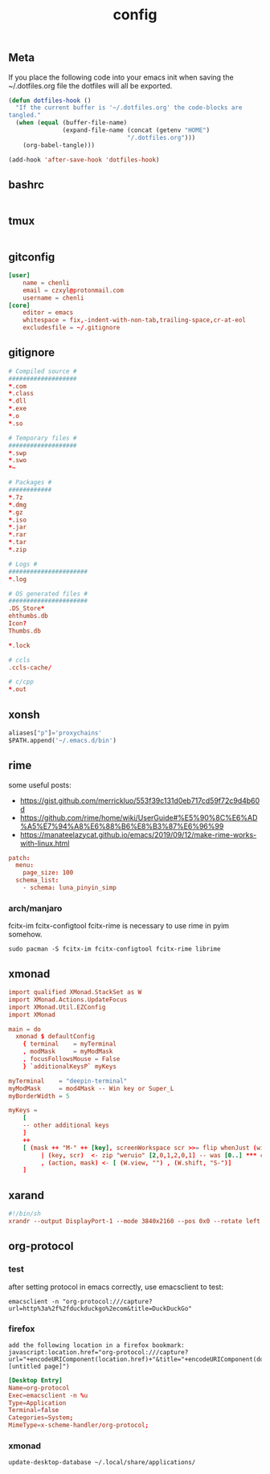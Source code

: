 #+TITLE: config

** Meta
     If you place the following code into your emacs init when saving the
     ~/.dotfiles.org file the dotfiles will all be exported.

#+BEGIN_SRC emacs-lisp :tangle no
       (defun dotfiles-hook ()
         "If the current buffer is '~/.dotfiles.org' the code-blocks are
       tangled."
         (when (equal (buffer-file-name)
                      (expand-file-name (concat (getenv "HOME")
                                        "/.dotfiles.org")))
           (org-babel-tangle)))

       (add-hook 'after-save-hook 'dotfiles-hook)
     #+END_SRC

    
    
** bashrc
#+BEGIN_SRC conf :tangle ~/.bashrc
#+END_SRC

** tmux
#+BEGIN_SRC conf :tangle ~/.tmux.conf
#+END_SRC
** gitconfig
#+BEGIN_SRC conf :tangle ~/.gitconfig
[user]
	name = chenli
	email = czxyl@protonmail.com
	username = chenli
[core]
	editor = emacs
	whitespace = fix,-indent-with-non-tab,trailing-space,cr-at-eol
	excludesfile = ~/.gitignore
#+END_SRC
** gitignore
#+BEGIN_SRC conf :tangle ~/.gitignore
# Compiled source #
###################
,*.com
,*.class
,*.dll
,*.exe
,*.o
,*.so

# Temporary files #
###################
,*.swp
,*.swo
,*~

# Packages #
############
,*.7z
,*.dmg
,*.gz
,*.iso
,*.jar
,*.rar
,*.tar
,*.zip

# Logs #
######################
,*.log

# OS generated files #
######################
.DS_Store*
ehthumbs.db
Icon?
Thumbs.db

,*.lock

# ccls
.ccls-cache/

# c/cpp
*.out
#+END_SRC
** xonsh
#+BEGIN_SRC python :tangle ~/.xonshrc
aliases["p"]='proxychains'
$PATH.append('~/.emacs.d/bin')
#+END_SRC
** rime
some useful posts:
- https://gist.github.com/merrickluo/553f39c131d0eb717cd59f72c9d4b60d
- https://github.com/rime/home/wiki/UserGuide#%E5%90%8C%E6%AD%A5%E7%94%A8%E6%88%B6%E8%B3%87%E6%96%99
- https://manateelazycat.github.io/emacs/2019/09/12/make-rime-works-with-linux.html

#+BEGIN_SRC conf :tangle ~/.emacs.d/rime/default.custom.yaml :mkdirp yes
patch:
  menu:
    page_size: 100
  schema_list:
    - schema: luna_pinyin_simp
#+END_SRC
*** arch/manjaro
fcitx-im fcitx-configtool fcitx-rime is necessary to use rime in pyim somehow.
#+BEGIN_SRC
sudo pacman -S fcitx-im fcitx-configtool fcitx-rime librime
#+END_SRC
** xmonad
#+BEGIN_SRC conf :tangle ~/.xmonad/xmonad.hs
import qualified XMonad.StackSet as W
import XMonad.Actions.UpdateFocus
import XMonad.Util.EZConfig
import XMonad

main = do
  xmonad $ defaultConfig
    { terminal    = myTerminal
    , modMask     = myModMask
    , focusFollowsMouse = False
    } `additionalKeysP` myKeys

myTerminal    = "deepin-terminal"
myModMask     = mod4Mask -- Win key or Super_L
myBorderWidth = 5

myKeys =
    [
    -- other additional keys
    ]
    ++
    [ (mask ++ "M-" ++ [key], screenWorkspace scr >>= flip whenJust (windows . action))
         | (key, scr)  <- zip "weruio" [2,0,1,2,0,1] -- was [0..] *** change to match your screen order ***
         , (action, mask) <- [ (W.view, "") , (W.shift, "S-")]
    ]
#+END_SRC
** xarand
#+BEGIN_SRC conf :tangle ~/.screenlayout/arandr.sh :mkdirp yes
#!/bin/sh
xrandr --output DisplayPort-1 --mode 3840x2160 --pos 0x0 --rotate left --output DisplayPort-0 --mode 3840x2160 --pos 6000x0 --rotate left --output DisplayPort-2 --primary --mode 3840x2160 --pos 2160x1520 --rotate normal --output DVI-D-0 --off --output HDMI-A-0 --off
#+END_SRC
** org-protocol
*** test
after setting protocol in emacs correctly, use emacsclient to test:
#+BEGIN_SRC
emacsclient -n "org-protocol:///capture?url=http%3a%2f%2fduckduckgo%2ecom&title=DuckDuckGo"
#+END_SRC
*** firefox
#+BEGIN_SRC
add the following location in a firefox bookmark:
javascript:location.href="org-protocol:///capture?url="+encodeURIComponent(location.href)+"&title="+encodeURIComponent(document.title||"[untitled page]")
#+END_SRC
#+BEGIN_SRC conf :tangle ~/.local/share/applications/org-protocol.desktop
[Desktop Entry]
Name=org-protocol
Exec=emacsclient -n %u
Type=Application
Terminal=false
Categories=System;
MimeType=x-scheme-handler/org-protocol;
#+END_SRC

*** xmonad
#+BEGIN_SRC
update-desktop-database ~/.local/share/applications/
#+END_SRC

